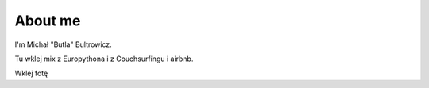 
.. _about:

About me
========

I'm Michał "Butla" Bultrowicz.

Tu wklej mix z Europythona i z Couchsurfingu i airbnb.

Wklej fotę
